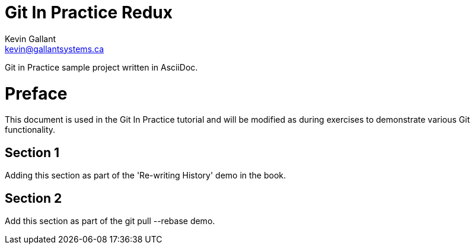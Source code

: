 = Git In Practice Redux
Kevin Gallant <kevin@gallantsystems.ca>

Git in Practice sample project written in AsciiDoc.

= Preface
This document is used in the Git In Practice tutorial and will be modified as during exercises
to demonstrate various Git functionality.

== Section 1
Adding this section as part of the 'Re-writing History' demo in the book.

== Section 2
Add this section as part of the git pull --rebase demo.
